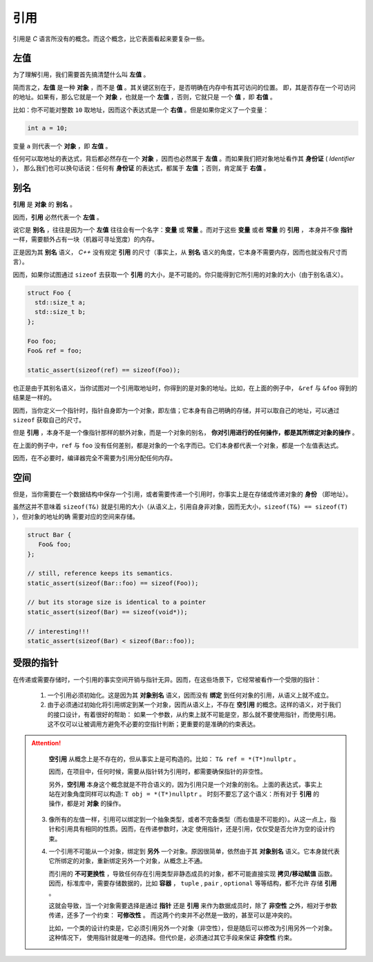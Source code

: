 引用
===================

引用是 `C` 语言所没有的概念。而这个概念，比它表面看起来要复杂一些。

左值
------------

为了理解引用，我们需要首先搞清楚什么叫 **左值** 。

简而言之，**左值** 是一种 **对象** ，而不是 **值** 。其关键区别在于，是否明确在内存中有其可访问的位置。
即，其是否存在一个可访问的地址。如果有，那么它就是一个 **对象** ，也就是一个 **左值** ，否则，它就只是
一个 **值** ，即 **右值** 。

比如：你不可能对整数 ``10`` 取地址，因而这个表达式是一个 **右值** 。但是如果你定义了一个变量：

.. code-block:: c++

   int a = 10;

变量 ``a`` 则代表一个 **对象** ，即 **左值** 。

任何可以取地址的表达式，背后都必然存在一个 **对象** ，因而也必然属于 **左值** 。而如果我们把对象地址看作其 **身份证** ( `Identifier` ），
那么我们也可以换句话说：任何有 **身份证** 的表达式，都属于 **左值** ；否则，肯定属于 **右值** 。

别名
-------------

**引用** 是 **对象** 的 **别名** 。

因而，**引用** 必然代表一个 **左值** 。

说它是 **别名** ，往往是因为一个 **左值** 往往会有一个名字：**变量** 或 **常量** 。而对于这些 **变量** 或者 **常量** 的 **引用** ，
本身并不像 **指针** 一样，需要额外占有一块（机器可寻址宽度）的内存。

正是因为其 **别名** 语义， `C++` 没有规定 **引用** 的尺寸（事实上，从 **别名** 语义的角度，它本身不需要内存，因而也就没有尺寸而言）。

因而，如果你试图通过 ``sizeof`` 去获取一个 **引用** 的大小，是不可能的。你只能得到它所引用的对象的大小（由于别名语义）。

.. code-block:: c++

   struct Foo {
     std::size_t a;
     std::size_t b;
   };

   Foo foo;
   Foo& ref = foo;

   static_assert(sizeof(ref) == sizeof(Foo));

也正是由于其别名语义，当你试图对一个引用取地址时，你得到的是对象的地址。比如，在上面的例子中，
``&ref`` 与 ``&foo`` 得到的结果是一样的。


因而，当你定义一个指针时，指针自身即为一个对象，即左值；它本身有自己明确的存储，并可以取自己的地址，可以通过 ``sizeof`` 获取自己的尺寸。

但是 **引用** ，本身不是一个像指针那样的额外对象，而是一个对象的别名， **你对引用进行的任何操作，都是其所绑定对象的操作** 。

在上面的例子中，``ref`` 与 ``foo`` 没有任何差别，都是对象的一个名字而已。它们本身都代表一个对象，都是一个左值表达式。

因而，在不必要时，编译器完全不需要为引用分配任何内存。

空间
----------

但是，当你需要在一个数据结构中保存一个引用，或者需要传递一个引用时，你事实上是在存储或传递对象的 **身份** （即地址）。

虽然这并不意味着 ``sizeof(T&)`` 就是引用的大小（从语义上，引用自身非对象，因而无大小，``sizeof(T&) == sizeof(T)`` ），但对象的地址的确
需要对应的空间来存储。

.. code-block:: c++

   struct Bar {
      Foo& foo;
   };

   // still, reference keeps its semantics.
   static_assert(sizeof(Bar::foo) == sizeof(Foo));

   // but its storage size is identical to a pointer
   static_assert(sizeof(Bar) == sizeof(void*));

   // interesting!!!
   static_assert(sizeof(Bar) < sizeof(Bar::foo));


受限的指针
-------------------

在传递或需要存储时，一个引用的事实空间开销与指针无异。因而，在这些场景下，它经常被看作一个受限的指针：

 1. 一个引用必须初始化。这是因为其 **对象别名** 语义，因而没有 **绑定** 到任何对象的引用，从语义上就不成立。

 2. 由于必须通过初始化将引用绑定到某一个对象，因而从语义上，不存在 **空引用** 的概念。这样的语义，对于我们的接口设计，有着很好的帮助：
    如果一个参数，从约束上就不可能是空，那么就不要使用指针，而使用引用。这不仅可以让被调用方避免不必要的空指针判断；更重要的是准确的约束表达。

.. attention::

   **空引用** 从概念上是不存在的，但从事实上是可构造的。比如： ``T& ref = *(T*)nullptr`` 。

   因而，在项目中，任何时候，需要从指针转为引用时，都需要确保指针的非空性。

   另外，**空引用** 本身这个概念就是不符合语义的，因为引用只是一个对象的别名。上面的表达式，事实上站在对象角度同样可以构造: ``T obj = *(T*)nullptr`` 。
   时刻不要忘了这个语义：所有对于 **引用** 的操作，都是对 **对象** 的操作。

 3. 像所有的左值一样，引用可以绑定到一个抽象类型，或者不完备类型（而右值是不可能的）。从这一点上，指针和引用具有相同的性质。因而，在传递参数时，决定
    使用指针，还是引用，仅仅受是否允许为空的设计约束。

 4. 一个引用不可能从一个对象，绑定到 **另外** 一个对象。原因很简单，依然由于其 **对象别名** 语义。它本身就代表它所绑定的对象，重新绑定另外一个对象，从概念上不通。

    而引用的 **不可更换性** ，导致任何存在引用类型非静态成员的对象，都不可能直接实现 **拷贝/移动赋值** 函数。
    因而，标准库中，需要存储数据的，比如 **容器** ， ``tuple`` , ``pair`` , ``optional`` 等等结构，都不允许
    存储 **引用** 。

    这就会导致，当一个对象需要选择是通过 **指针** 还是 **引用** 来作为数据成员时，除了 **非空性** 之外，相对于参数传递，还多了一个约束： **可修改性** 。
    而这两个约束并不必然是一致的，甚至可以是冲突的。

    比如，一个类的设计约束是，它必须引用另外一个对象（非空性），但是随后可以修改为引用另外一个对象。这种情况下，
    使用指针就是唯一的选择。但代价是，必须通过其它手段来保证 **非空性** 约束。





